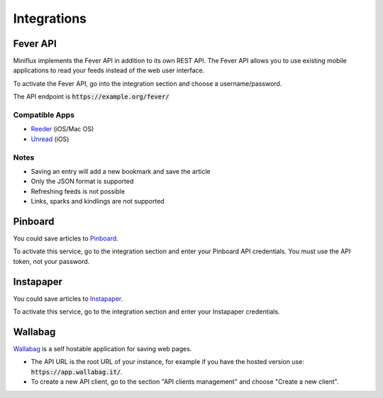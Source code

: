 Integrations
============

Fever API
---------

Miniflux implements the Fever API in addition to its own REST API.
The Fever API allows you to use existing mobile applications to read your feeds instead of the web user interface.

To activate the Fever API, go into the integration section and choose a username/password.

.. image:: _static/fever.png

The API endpoint is :code:`https://example.org/fever/`

Compatible Apps
~~~~~~~~~~~~~~~

- `Reeder <http://reederapp.com/>`_ (iOS/Mac OS)
- `Unread <https://www.goldenhillsoftware.com/unread/>`_ (iOS)

Notes
~~~~~

- Saving an entry will add a new bookmark and save the article
- Only the JSON format is supported
- Refreshing feeds is not possible
- Links, sparks and kindlings are not supported

Pinboard
--------

You could save articles to `Pinboard <https://pinboard.in/>`_.

.. image:: _static/pinboard.png

To activate this service, go to the integration section and enter your Pinboard API credentials.
You must use the API token, not your password.

Instapaper
----------

You could save articles to `Instapaper <https://www.instapaper.com/>`_.

.. image:: _static/instapaper.png

To activate this service, go to the integration section and enter your Instapaper credentials.

Wallabag
--------

`Wallabag <https://wallabag.org/>`_ is a self hostable application for saving web pages.

.. image:: _static/wallabag.png

- The API URL is the root URL of your instance, for example if you have the hosted version use: :code:`https://app.wallabag.it/`.
- To create a new API client, go to the section "API clients management" and choose "Create a new client".
